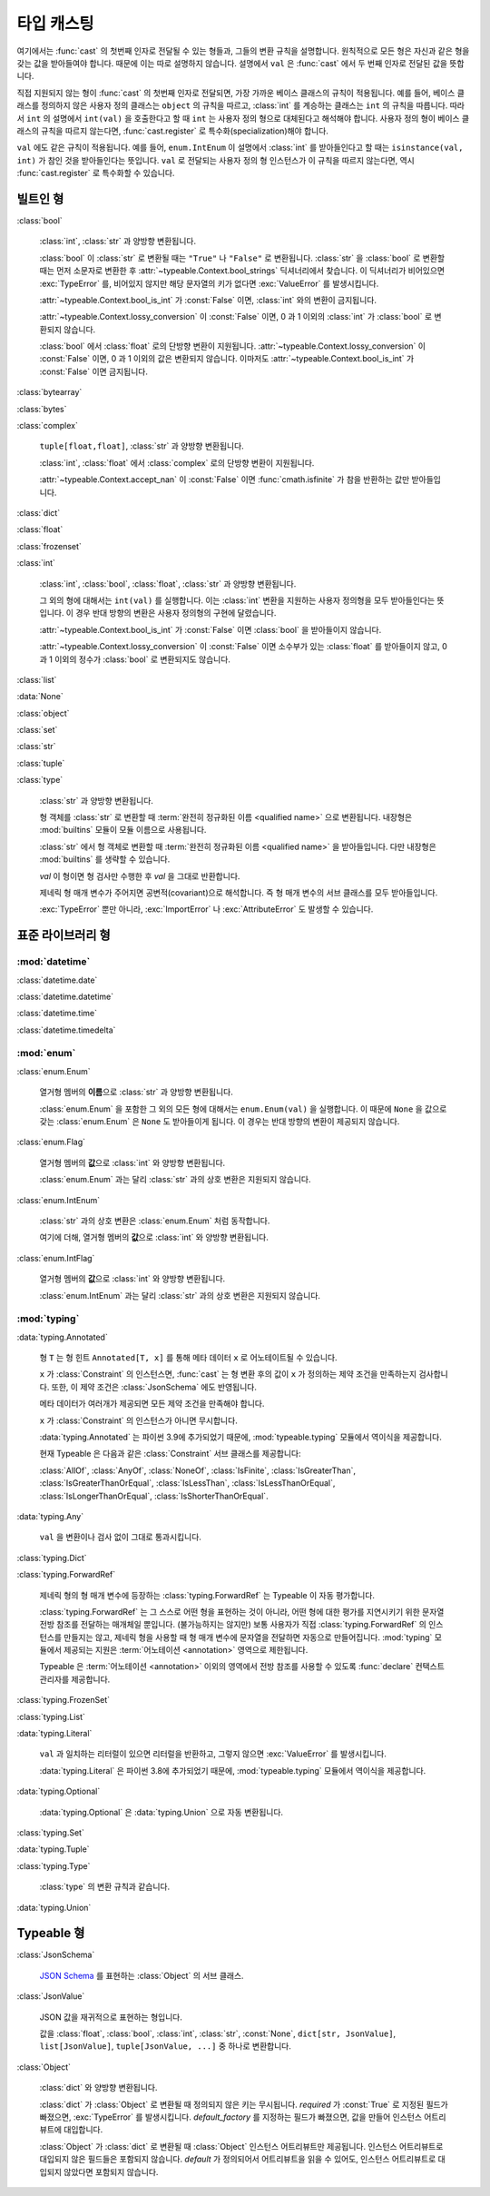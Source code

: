 타입 캐스팅
================

.. py:currentmodule:: typeable

여기에서는 :func:`cast` 의 첫번째 인자로 전달될 수 있는 형들과, 그들의 변환 규칙을 설명합니다.
원칙적으로 모든 형은 자신과 같은 형을 갖는 값을 받아들여야 합니다. 때문에 이는 따로 설명하지 않습니다.
설명에서 ``val`` 은 :func:`cast` 에서 두 번째 인자로 전달된 값을 뜻합니다.

직접 지원되지 않는 형이 :func:`cast` 의 첫번째 인자로 전달되면, 가장 가까운 베이스 클래스의 규칙이 적용됩니다.
예를 들어, 베이스 클래스를 정의하지 않은 사용자 정의 클래스는 ``object`` 의 규칙을 따르고, :class:`int` 를 계승하는 클래스는 ``int`` 의 규칙을 따릅니다.
따라서 ``int`` 의 설명에서 ``int(val)`` 을 호출한다고 할 때 ``int`` 는 사용자 정의 형으로 대체된다고 해석해야 합니다.
사용자 정의 형이 베이스 클래스의 규칙을 따르지 않는다면, :func:`cast.register` 로 특수화(specialization)해야 합니다.

``val`` 에도 같은 규칙이 적용됩니다. 
예를 들어, ``enum.IntEnum`` 이 설명에서 :class:`int` 를 받아들인다고 할 때는 ``isinstance(val, int)`` 가 참인 것을 받아들인다는 뜻입니다. 
``val`` 로 전달되는 사용자 정의 형 인스턴스가 이 규칙을 따르지 않는다면, 역시 :func:`cast.register` 로 특수화할 수 있습니다.

빌트인 형
-------------

:class:`bool`

    :class:`int`, :class:`str` 과 양방향 변환됩니다.

    :class:`bool` 이 :class:`str` 로 변환될 때는 ``"True"`` 나 ``"False"`` 로 변환됩니다.
    :class:`str` 을 :class:`bool` 로 변환할 때는 먼저 소문자로 변환한 후 :attr:`~typeable.Context.bool_strings` 딕셔너리에서 찾습니다. 
    이 딕셔너리가 비어있으면 :exc:`TypeError` 를, 비어있지 않지만 해당 문자열의 키가 없다면 :exc:`ValueError` 를 발생시킵니다.

    :attr:`~typeable.Context.bool_is_int` 가 :const:`False` 이면, :class:`int` 와의 변환이 금지됩니다.

    :attr:`~typeable.Context.lossy_conversion` 이 :const:`False` 이면, 0 과 1 이외의 :class:`int` 가 :class:`bool` 로 변환되지 않습니다.

    :class:`bool` 에서 :class:`float` 로의 단방향 변환이 지원됩니다. 
    :attr:`~typeable.Context.lossy_conversion` 이 :const:`False` 이면, 0 과 1 이외의 값은 변환되지 않습니다.
    이마저도 :attr:`~typeable.Context.bool_is_int` 가 :const:`False` 이면 금지됩니다.

:class:`bytearray`

:class:`bytes`

:class:`complex`

    ``tuple[float,float]``, :class:`str` 과 양방향 변환됩니다.

    :class:`int`, :class:`float` 에서 :class:`complex` 로의 단방향 변환이 지원됩니다.

    :attr:`~typeable.Context.accept_nan` 이 :const:`False` 이면 :func:`cmath.isfinite` 가 참을 반환하는 값만 받아들입니다.

:class:`dict`

:class:`float`

:class:`frozenset`

:class:`int`

    :class:`int`, :class:`bool`, :class:`float`, :class:`str` 과 양방향 변환됩니다.

    그 외의 형에 대해서는 ``int(val)`` 를 실행합니다. 
    이는 :class:`int` 변환을 지원하는 사용자 정의형을 모두 받아들인다는 뜻입니다.
    이 경우 반대 방향의 변환은 사용자 정의형의 구현에 달렸습니다.

    :attr:`~typeable.Context.bool_is_int` 가 :const:`False` 이면 :class:`bool` 을 받아들이지 않습니다.

    :attr:`~typeable.Context.lossy_conversion` 이 :const:`False` 이면 소수부가 있는 :class:`float` 를 받아들이지 않고, 0 과 1 이외의 정수가 :class:`bool` 로 변환되지도 않습니다.

:class:`list`

:data:`None`

:class:`object`
    
:class:`set`

:class:`str`

:class:`tuple`

:class:`type`

    :class:`str` 과 양방향 변환됩니다.

    형 객체를 :class:`str` 로 변환할 때 :term:`완전히 정규화된 이름 <qualified name>` 으로 변환됩니다.
    내장형은 :mod:`builtins` 모듈이 모듈 이름으로 사용됩니다.

    :class:`str` 에서 형 객체로 변환할 때 :term:`완전히 정규화된 이름 <qualified name>` 을 받아들입니다.
    다만 내장형은 :mod:`builtins` 를 생략할 수 있습니다.

    *val* 이 형이면 형 검사만 수행한 후 *val* 을 그대로 반환합니다.

    제네릭 형 매개 변수가 주어지면 공변적(covariant)으로 해석합니다.
    즉 형 매개 변수의 서브 클래스를 모두 받아들입니다.

    :exc:`TypeError` 뿐만 아니라, :exc:`ImportError` 나 :exc:`AttributeError` 도 발생할 수 있습니다.

표준 라이브러리 형
--------------------------

:mod:`datetime`
~~~~~~~~~~~~~~~

:class:`datetime.date`

:class:`datetime.datetime`

:class:`datetime.time`

:class:`datetime.timedelta`

:mod:`enum`
~~~~~~~~~~~

:class:`enum.Enum`

    열거형 멤버의 **이름**\ 으로 :class:`str` 과 양방향 변환됩니다.

    :class:`enum.Enum` 을 포함한 그 외의 모든 형에 대해서는 ``enum.Enum(val)`` 을 실행합니다.
    이 때문에 ``None`` 을 값으로 갖는 :class:`enum.Enum` 은 ``None`` 도 받아들이게 됩니다.
    이 경우는 반대 방향의 변환이 제공되지 않습니다.

:class:`enum.Flag`
    
    열거형 멤버의 **값**\ 으로 :class:`int` 와 양방향 변환됩니다.

    :class:`enum.Enum` 과는 달리 :class:`str` 과의 상호 변환은 지원되지 않습니다.

:class:`enum.IntEnum`
    
    :class:`str` 과의 상호 변환은 :class:`enum.Enum` 처럼 동작합니다.

    여기에 더해, 열거형 멤버의 **값**\ 으로 :class:`int` 와 양방향 변환됩니다.

:class:`enum.IntFlag`
    
    열거형 멤버의 **값**\ 으로 :class:`int` 와 양방향 변환됩니다.

    :class:`enum.IntEnum` 과는 달리 :class:`str` 과의 상호 변환은 지원되지 않습니다.

:mod:`typing`
~~~~~~~~~~~~~

:data:`typing.Annotated`

    형 ``T`` 는 형 힌트 ``Annotated[T, x]`` 를 통해 메타 데이터 ``x`` 로 어노테이트될 수 있습니다.

    ``x`` 가 :class:`Constraint` 의 인스턴스면, :func:`cast` 는 형 변환 후의 값이 ``x`` 가 정의하는 제약 조건을 만족하는지 검사합니다.
    또한, 이 제약 조건은 :class:`JsonSchema` 에도 반영됩니다.

    메타 데이터가 여러개가 제공되면 모든 제약 조건을 만족해야 합니다.

    ``x`` 가 :class:`Constraint` 의 인스턴스가 아니면 무시합니다.

    :data:`typing.Annotated` 는 파이썬 3.9에 추가되었기 때문에, :mod:`typeable.typing` 모듈에서 역이식을 제공합니다.

    현재 Typeable 은 다음과 같은 :class:`Constraint` 서브 클래스를 제공합니다:

    :class:`AllOf`, :class:`AnyOf`, :class:`NoneOf`, :class:`IsFinite`, :class:`IsGreaterThan`,
    :class:`IsGreaterThanOrEqual`, :class:`IsLessThan`, :class:`IsLessThanOrEqual`, :class:`IsLongerThanOrEqual`,
    :class:`IsShorterThanOrEqual`.

:data:`typing.Any`

    ``val`` 을 변환이나 검사 없이 그대로 통과시킵니다.

:class:`typing.Dict`

:class:`typing.ForwardRef`

    제네릭 형의 형 매개 변수에 등장하는 :class:`typing.ForwardRef` 는 Typeable 이 자동 평가합니다.

    :class:`typing.ForwardRef` 는 그 스스로 어떤 형을 표현하는 것이 아니라, 어떤 형에 대한 평가를 지연시키기 위한 문자열 전방 참조를 전달하는 매개체일 뿐입니다.
    (불가능하지는 않지만) 보통 사용자가 직접 :class:`typing.ForwardRef` 의 인스턴스를 만들지는 않고, 제네릭 형을 사용할 때 형 매개 변수에 문자열을 전달하면 자동으로 만들어집니다. :mod:`typing` 모듈에서 제공되는 지원은 :term:`어노테이션 <annotation>` 영역으로 제한됩니다. 

    Typeable 은 :term:`어노테이션 <annotation>` 이외의 영역에서 전방 참조를 사용할 수 있도록 :func:`declare` 컨택스트 관리자를 제공합니다.

:class:`typing.FrozenSet`

:class:`typing.List`

:data:`typing.Literal`

    ``val`` 과 일치하는 리터럴이 있으면 리터럴을 반환하고, 그렇지 않으면 :exc:`ValueError` 를 발생시킵니다.

    :data:`typing.Literal` 은 파이썬 3.8에 추가되었기 때문에, :mod:`typeable.typing` 모듈에서 역이식을 제공합니다.

:data:`typing.Optional`

    :data:`typing.Optional` 은 :data:`typing.Union` 으로 자동 변환됩니다.

:class:`typing.Set`

:data:`typing.Tuple`

:class:`typing.Type`

    :class:`type` 의 변환 규칙과 같습니다.

:data:`typing.Union`


Typeable 형
------------

:class:`JsonSchema`

    `JSON Schema <https://json-schema.org/>`_ 를 표현하는 :class:`Object` 의 서브 클래스.

:class:`JsonValue`

    JSON 값을 재귀적으로 표현하는 형입니다.

    값을 :class:`float`, :class:`bool`, :class:`int`, :class:`str`, :const:`None`, ``dict[str, JsonValue]``, ``list[JsonValue]``, ``tuple[JsonValue, ...]`` 중 하나로 변환합니다.

:class:`Object`

    :class:`dict` 와 양방향 변환됩니다.

    :class:`dict` 가 :class:`Object` 로 변환될 때 정의되지 않은 키는 무시됩니다. 
    *required* 가 :const:`True` 로 지정된 필드가 빠졌으면, :exc:`TypeError` 를 발생시킵니다.
    *default_factory* 를 지정하는 필드가 빠졌으면, 값을 만들어 인스턴스 어트리뷰트에 대입합니다. 

    :class:`Object` 가 :class:`dict` 로 변환될 때 :class:`Object` 인스턴스 어트리뷰트만 제공됩니다. 
    인스턴스 어트리뷰트로 대입되지 않은 필드들은 포함되지 않습니다.
    *default* 가 정의되어서 어트리뷰트을 읽을 수 있어도, 인스턴스 어트리뷰트로 대입되지 않았다면 포함되지 않습니다.
